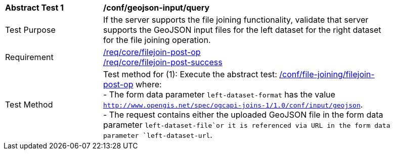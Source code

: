 [[ats_geojson-input-query]]
[width="90%",cols="2,6a"]
|===
^|*Abstract Test {counter:ats-id}* |*/conf/geojson-input/query*
^|Test Purpose | If the server supports the file joining functionality, validate that server supports the GeoJSON input files for the left dataset for the right dataset for the file joining operation.
^|Requirement |
<<req_core_filejoin-post-op,/req/core/filejoin-post-op>> +
<<req_core_filejoin-post-success, /req/core/filejoin-post-success>>
^|Test Method | 
Test method for (1): Execute the abstract test: <<ats_file_joining_filejoin-post-op, /conf/file-joining/filejoin-post-op>> where: +
- The form data parameter `left-dataset-format` has the value `http://www.opengis.net/spec/ogcapi-joins-1/1.0/conf/input/geojson`. +
- The request contains either the uploaded GeoJSON file in the form data parameter `left-dataset-file`or it is referenced via URL in the form data parameter `left-dataset-url`. +
|===